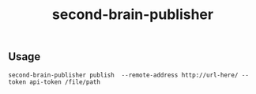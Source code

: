 :PROPERTIES:
:ID: second-bracin-publisher-readme
:END:
#+TITLE: second-brain-publisher
#+DESCRIPTION: Project for synchronizing org roam notes and second brain 



** Usage

~second-brain-publisher publish  --remote-address http://url-here/ --token api-token /file/path~
